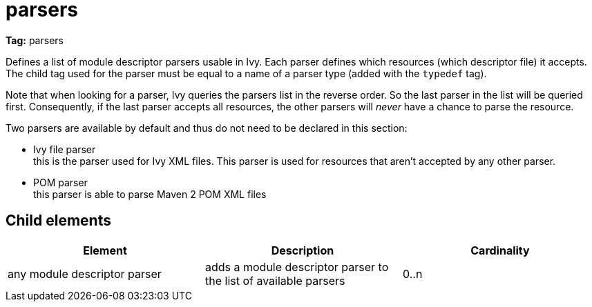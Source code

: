 ////
   Licensed to the Apache Software Foundation (ASF) under one
   or more contributor license agreements.  See the NOTICE file
   distributed with this work for additional information
   regarding copyright ownership.  The ASF licenses this file
   to you under the Apache License, Version 2.0 (the
   "License"); you may not use this file except in compliance
   with the License.  You may obtain a copy of the License at

     http://www.apache.org/licenses/LICENSE-2.0

   Unless required by applicable law or agreed to in writing,
   software distributed under the License is distributed on an
   "AS IS" BASIS, WITHOUT WARRANTIES OR CONDITIONS OF ANY
   KIND, either express or implied.  See the License for the
   specific language governing permissions and limitations
   under the License.
////

= parsers

*Tag:* parsers

Defines a list of module descriptor parsers usable in Ivy. Each parser defines which resources (which descriptor file) it accepts.
The child tag used for the parser must be equal to a name of a parser type (added with the `typedef` tag).

Note that when looking for a parser, Ivy queries the parsers list in the reverse order. So the last parser in the list will be queried first. Consequently, if the last parser accepts all resources, the other parsers will _never_ have a chance to parse the resource.

Two parsers are available by default and thus do not need to be declared in this section:


* Ivy file parser +
 this is the parser used for Ivy XML files. This parser is used for resources that aren't accepted by any other parser.

* POM parser +
this parser is able to parse Maven 2 POM XML files


== Child elements


[options="header"]
|=======
|Element|Description|Cardinality
|any module descriptor parser|adds a module descriptor parser to the list of available parsers|0..n
|=======
